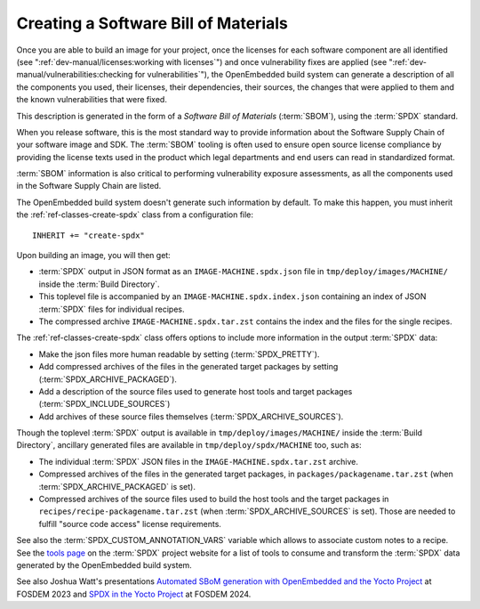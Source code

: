.. SPDX-License-Identifier: CC-BY-SA-2.0-UK

Creating a Software Bill of Materials
*************************************

Once you are able to build an image for your project, once the licenses for
each software component are all identified (see
":ref:`dev-manual/licenses:working with licenses`") and once vulnerability
fixes are applied (see ":ref:`dev-manual/vulnerabilities:checking
for vulnerabilities`"), the OpenEmbedded build system can generate
a description of all the components you used, their licenses, their dependencies,
their sources, the changes that were applied to them and the known
vulnerabilities that were fixed.

This description is generated in the form of a *Software Bill of Materials*
(:term:`SBOM`), using the :term:`SPDX` standard.

When you release software, this is the most standard way to provide information
about the Software Supply Chain of your software image and SDK. The
:term:`SBOM` tooling is often used to ensure open source license compliance by
providing the license texts used in the product which legal departments and end
users can read in standardized format.

:term:`SBOM` information is also critical to performing vulnerability exposure
assessments, as all the components used in the Software Supply Chain are listed.

The OpenEmbedded build system doesn't generate such information by default.
To make this happen, you must inherit the
:ref:`ref-classes-create-spdx` class from a configuration file::

   INHERIT += "create-spdx"

Upon building an image, you will then get:

-  :term:`SPDX` output in JSON format as an ``IMAGE-MACHINE.spdx.json`` file in
   ``tmp/deploy/images/MACHINE/`` inside the :term:`Build Directory`.

-  This toplevel file is accompanied by an ``IMAGE-MACHINE.spdx.index.json``
   containing an index of JSON :term:`SPDX` files for individual recipes.

-  The compressed archive ``IMAGE-MACHINE.spdx.tar.zst`` contains the index
   and the files for the single recipes.

The :ref:`ref-classes-create-spdx` class offers options to include
more information in the output :term:`SPDX` data:

-  Make the json files more human readable by setting (:term:`SPDX_PRETTY`).

-  Add compressed archives of the files in the generated target packages by
   setting (:term:`SPDX_ARCHIVE_PACKAGED`).

-  Add a description of the source files used to generate host tools and target
   packages (:term:`SPDX_INCLUDE_SOURCES`)

-  Add archives of these source files themselves (:term:`SPDX_ARCHIVE_SOURCES`).

Though the toplevel :term:`SPDX` output is available in
``tmp/deploy/images/MACHINE/`` inside the :term:`Build Directory`, ancillary
generated files are available in ``tmp/deploy/spdx/MACHINE`` too, such as:

-  The individual :term:`SPDX` JSON files in the ``IMAGE-MACHINE.spdx.tar.zst``
   archive.

-  Compressed archives of the files in the generated target packages,
   in ``packages/packagename.tar.zst`` (when :term:`SPDX_ARCHIVE_PACKAGED`
   is set).

-  Compressed archives of the source files used to build the host tools
   and the target packages in ``recipes/recipe-packagename.tar.zst``
   (when :term:`SPDX_ARCHIVE_SOURCES` is set). Those are needed to fulfill
   "source code access" license requirements.

See also the :term:`SPDX_CUSTOM_ANNOTATION_VARS` variable which allows
to associate custom notes to a recipe.
See the `tools page <https://spdx.dev/resources/tools/>`__ on the :term:`SPDX`
project website for a list of tools to consume and transform the :term:`SPDX`
data generated by the OpenEmbedded build system.

See also Joshua Watt's presentations
`Automated SBoM generation with OpenEmbedded and the Yocto Project <https://youtu.be/Q5UQUM6zxVU>`__
at FOSDEM 2023 and
`SPDX in the Yocto Project <https://fosdem.org/2024/schedule/event/fosdem-2024-3318-spdx-in-the-yocto-project/>`__
at FOSDEM 2024.
